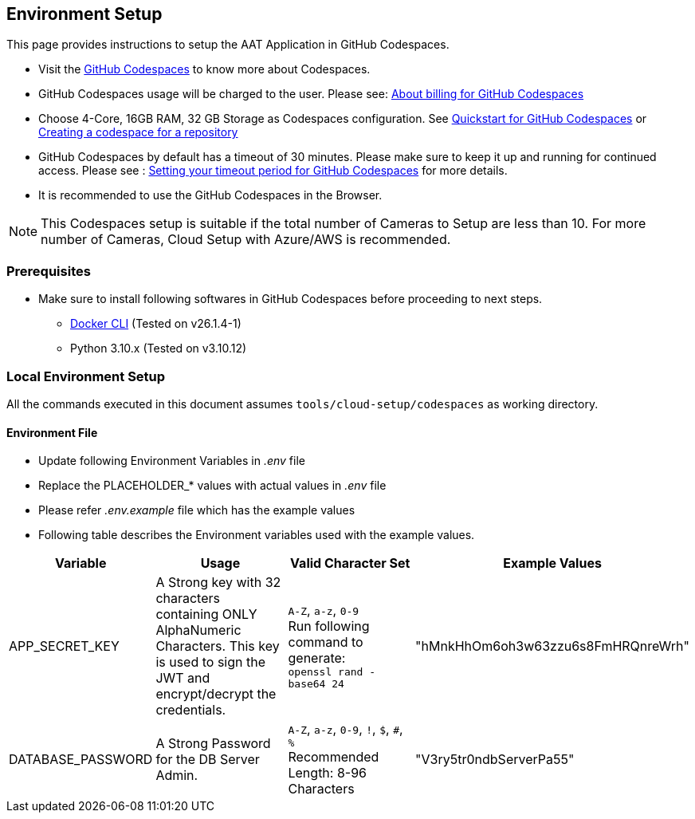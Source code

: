 
== Environment Setup

This page provides instructions to setup the AAT Application in GitHub Codespaces.

- Visit the link:https://docs.github.com/en/codespaces/overview[GitHub Codespaces^] to know more about Codespaces.
- GitHub Codespaces usage will be charged to the user. Please see: link:https://docs.github.com/en/billing/managing-billing-for-github-codespaces/about-billing-for-github-codespaces[About billing for GitHub Codespaces^]
- Choose 4-Core, 16GB RAM, 32 GB Storage as Codespaces configuration. See link:https://docs.github.com/en/codespaces/getting-started/quickstart[Quickstart for GitHub Codespaces^] or link:https://docs.github.com/en/codespaces/developing-in-a-codespace/creating-a-codespace-for-a-repository[Creating a codespace for a repository^]

- GitHub Codespaces by default has a timeout of 30 minutes. Please make sure to keep it up and running for continued access. Please see : link:https://docs.github.com/en/codespaces/setting-your-user-preferences/setting-your-timeout-period-for-github-codespaces[Setting your timeout period for GitHub Codespaces^] for more details.
- It is recommended to use the GitHub Codespaces in the Browser.

[NOTE]
====
This Codespaces setup is suitable if the total number of Cameras to Setup are less than 10.
For more number of Cameras, Cloud Setup with Azure/AWS is recommended.
====

=== Prerequisites

* Make sure to install following softwares in GitHub Codespaces before proceeding to next steps.

- link:https://docs.docker.com/engine/install/ubuntu/[Docker CLI^] (Tested on v26.1.4-1)
- Python 3.10.x (Tested on v3.10.12)

=== Local Environment Setup

All the commands executed in this document assumes `tools/cloud-setup/codespaces` as working directory.

==== Environment File

* Update following Environment Variables in _.env_ file
* Replace the PLACEHOLDER_* values with actual values in _.env_ file
* Please refer _.env.example_ file which has the example values
* Following table describes the Environment variables used with the example values.

[cols="1,2,2,1"]
|===
|Variable |Usage |Valid Character Set | Example Values

|APP_SECRET_KEY
|A Strong key with 32 characters containing ONLY AlphaNumeric Characters. This key is used to sign the JWT and encrypt/decrypt the credentials. +
| `A-Z`, `a-z`, `0-9` +
Run following command to generate: +
`openssl rand -base64 24` +
| "hMnkHhOm6oh3w63zzu6s8FmHRQnreWrh"

|DATABASE_PASSWORD
|A Strong Password for the DB Server Admin.
| `A-Z`, `a-z`, `0-9`, `!`, `$`, `#`, `%` +
Recommended Length: 8-96 Characters  +
| "V3ry5tr0ndbServerPa55"

|===
